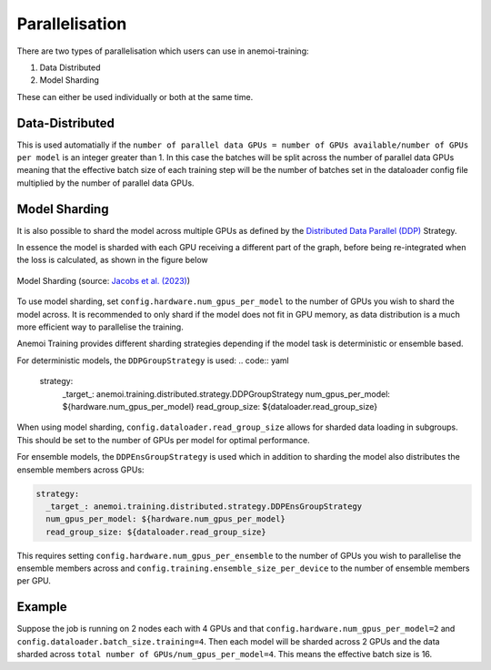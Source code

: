 #################
 Parallelisation
#################

There are two types of parallelisation which users can use in
anemoi-training:

#. Data Distributed
#. Model Sharding

These can either be used individually or both at the same time.

******************
 Data-Distributed
******************

This is used automatially if the ``number of parallel data GPUs = number
of GPUs available/number of GPUs per model`` is an integer greater than
1. In this case the batches will be split across the number of parallel
data GPUs meaning that the effective batch size of each training step
will be the number of batches set in the dataloader config file
multiplied by the number of parallel data GPUs.

****************
 Model Sharding
****************

It is also possible to shard the model across multiple GPUs as defined
by the `Distributed Data Parallel (DDP)
<https://pytorch.org/tutorials/intermediate/ddp_tutorial.html>`__
Strategy.

In essence the model is sharded with each GPU receiving a different part
of the graph, before being re-integrated when the loss is calculated, as
shown in the figure below

.. figure:: ../images/model_sharding.png
   :width: 500
   :align: center

   Model Sharding (source: `Jacobs et al. (2023) <https://arxiv.org/pdf/2309.14509>`_)

To use model sharding, set ``config.hardware.num_gpus_per_model`` to the
number of GPUs you wish to shard the model across. It is recommended to
only shard if the model does not fit in GPU memory, as data distribution
is a much more efficient way to parallelise the training.

Anemoi Training provides different sharding strategies depending if the
model task is deterministic or ensemble based.

For deterministic models, the ``DDPGroupStrategy`` is used: .. code::
yaml

   strategy:
      _target_: anemoi.training.distributed.strategy.DDPGroupStrategy
      num_gpus_per_model: ${hardware.num_gpus_per_model}
      read_group_size: ${dataloader.read_group_size}

When using model sharding, ``config.dataloader.read_group_size`` allows
for sharded data loading in subgroups. This should be set to the number
of GPUs per model for optimal performance.

For ensemble models, the ``DDPEnsGroupStrategy`` is used which in
addition to sharding the model also distributes the ensemble members
across GPUs:

.. code:: yaml

   strategy:
     _target_: anemoi.training.distributed.strategy.DDPEnsGroupStrategy
     num_gpus_per_model: ${hardware.num_gpus_per_model}
     read_group_size: ${dataloader.read_group_size}

This requires setting ``config.hardware.num_gpus_per_ensemble`` to the
number of GPUs you wish to parallelise the ensemble members across and
``config.training.ensemble_size_per_device`` to the number of ensemble
members per GPU.

*********
 Example
*********

Suppose the job is running on 2 nodes each with 4 GPUs and that
``config.hardware.num_gpus_per_model=2`` and
``config.dataloader.batch_size.training=4``. Then each model will be
sharded across 2 GPUs and the data sharded across ``total number of
GPUs/num_gpus_per_model=4``. This means the effective batch size is 16.
